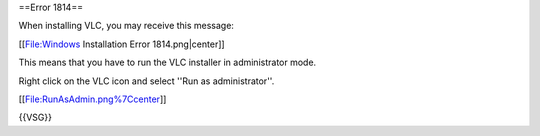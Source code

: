 ==Error 1814==

When installing VLC, you may receive this message:

[[File:Windows Installation Error 1814.png|center]]

This means that you have to run the VLC installer in administrator mode.

Right click on the VLC icon and select ''Run as administrator''.

[[File:RunAsAdmin.png%7Ccenter]]

{{VSG}}
